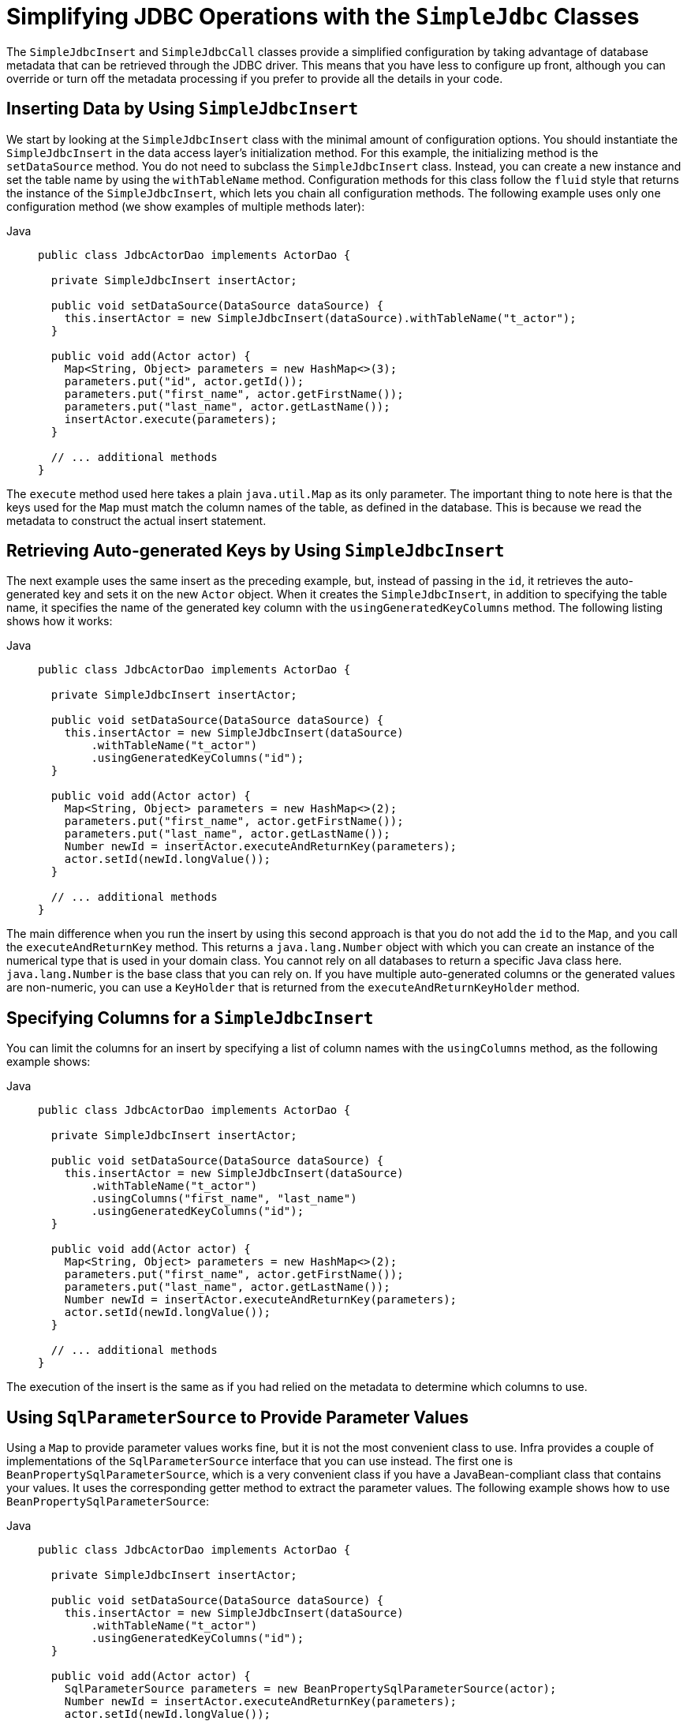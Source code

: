 [[jdbc-simple-jdbc]]
= Simplifying JDBC Operations with the `SimpleJdbc` Classes

The `SimpleJdbcInsert` and `SimpleJdbcCall` classes provide a simplified configuration
by taking advantage of database metadata that can be retrieved through the JDBC driver.
This means that you have less to configure up front, although you can override or turn off
the metadata processing if you prefer to provide all the details in your code.


[[jdbc-simple-jdbc-insert-1]]
== Inserting Data by Using `SimpleJdbcInsert`

We start by looking at the `SimpleJdbcInsert` class with the minimal amount of
configuration options. You should instantiate the `SimpleJdbcInsert` in the data access
layer's initialization method. For this example, the initializing method is the
`setDataSource` method. You do not need to subclass the `SimpleJdbcInsert` class. Instead,
you can create a new instance and set the table name by using the `withTableName` method.
Configuration methods for this class follow the `fluid` style that returns the instance
of the `SimpleJdbcInsert`, which lets you chain all configuration methods. The following
example uses only one configuration method (we show examples of multiple methods later):

[tabs]
======
Java::
+
[source,java,indent=0,subs="verbatim,quotes",role="primary"]
----
public class JdbcActorDao implements ActorDao {

  private SimpleJdbcInsert insertActor;

  public void setDataSource(DataSource dataSource) {
    this.insertActor = new SimpleJdbcInsert(dataSource).withTableName("t_actor");
  }

  public void add(Actor actor) {
    Map<String, Object> parameters = new HashMap<>(3);
    parameters.put("id", actor.getId());
    parameters.put("first_name", actor.getFirstName());
    parameters.put("last_name", actor.getLastName());
    insertActor.execute(parameters);
  }

  // ... additional methods
}
----

======

The `execute` method used here takes a plain `java.util.Map` as its only parameter. The
important thing to note here is that the keys used for the `Map` must match the column
names of the table, as defined in the database. This is because we read the metadata
to construct the actual insert statement.


[[jdbc-simple-jdbc-insert-2]]
== Retrieving Auto-generated Keys by Using `SimpleJdbcInsert`

The next example uses the same insert as the preceding example, but, instead of passing in the `id`, it
retrieves the auto-generated key and sets it on the new `Actor` object. When it creates
the `SimpleJdbcInsert`, in addition to specifying the table name, it specifies the name
of the generated key column with the `usingGeneratedKeyColumns` method. The following
listing shows how it works:

[tabs]
======
Java::
+
[source,java,indent=0,subs="verbatim,quotes",role="primary"]
----
public class JdbcActorDao implements ActorDao {

  private SimpleJdbcInsert insertActor;

  public void setDataSource(DataSource dataSource) {
    this.insertActor = new SimpleJdbcInsert(dataSource)
        .withTableName("t_actor")
        .usingGeneratedKeyColumns("id");
  }

  public void add(Actor actor) {
    Map<String, Object> parameters = new HashMap<>(2);
    parameters.put("first_name", actor.getFirstName());
    parameters.put("last_name", actor.getLastName());
    Number newId = insertActor.executeAndReturnKey(parameters);
    actor.setId(newId.longValue());
  }

  // ... additional methods
}
----
======

The main difference when you run the insert by using this second approach is that you do not
add the `id` to the `Map`, and you call the `executeAndReturnKey` method. This returns a
`java.lang.Number` object with which you can create an instance of the numerical type that
is used in your domain class. You cannot rely on all databases to return a specific Java
class here. `java.lang.Number` is the base class that you can rely on. If you have
multiple auto-generated columns or the generated values are non-numeric, you can
use a `KeyHolder` that is returned from the `executeAndReturnKeyHolder` method.


[[jdbc-simple-jdbc-insert-3]]
== Specifying Columns for a `SimpleJdbcInsert`

You can limit the columns for an insert by specifying a list of column names with the
`usingColumns` method, as the following example shows:

[tabs]
======
Java::
+
[source,java,indent=0,subs="verbatim,quotes",role="primary"]
----
public class JdbcActorDao implements ActorDao {

  private SimpleJdbcInsert insertActor;

  public void setDataSource(DataSource dataSource) {
    this.insertActor = new SimpleJdbcInsert(dataSource)
        .withTableName("t_actor")
        .usingColumns("first_name", "last_name")
        .usingGeneratedKeyColumns("id");
  }

  public void add(Actor actor) {
    Map<String, Object> parameters = new HashMap<>(2);
    parameters.put("first_name", actor.getFirstName());
    parameters.put("last_name", actor.getLastName());
    Number newId = insertActor.executeAndReturnKey(parameters);
    actor.setId(newId.longValue());
  }

  // ... additional methods
}
----

======

The execution of the insert is the same as if you had relied on the metadata to determine
which columns to use.


[[jdbc-simple-jdbc-parameters]]
== Using `SqlParameterSource` to Provide Parameter Values

Using a `Map` to provide parameter values works fine, but it is not the most convenient
class to use. Infra provides a couple of implementations of the `SqlParameterSource`
interface that you can use instead. The first one is `BeanPropertySqlParameterSource`,
which is a very convenient class if you have a JavaBean-compliant class that contains
your values. It uses the corresponding getter method to extract the parameter
values. The following example shows how to use `BeanPropertySqlParameterSource`:

[tabs]
======
Java::
+
[source,java,indent=0,subs="verbatim,quotes",role="primary"]
----
public class JdbcActorDao implements ActorDao {

  private SimpleJdbcInsert insertActor;

  public void setDataSource(DataSource dataSource) {
    this.insertActor = new SimpleJdbcInsert(dataSource)
        .withTableName("t_actor")
        .usingGeneratedKeyColumns("id");
  }

  public void add(Actor actor) {
    SqlParameterSource parameters = new BeanPropertySqlParameterSource(actor);
    Number newId = insertActor.executeAndReturnKey(parameters);
    actor.setId(newId.longValue());
  }

  // ... additional methods
}
----

======

Another option is the `MapSqlParameterSource` that resembles a `Map` but provides a more
convenient `addValue` method that can be chained. The following example shows how to use it:

[tabs]
======
Java::
+
[source,java,indent=0,subs="verbatim,quotes",role="primary"]
----
public class JdbcActorDao implements ActorDao {

  private SimpleJdbcInsert insertActor;

  public void setDataSource(DataSource dataSource) {
    this.insertActor = new SimpleJdbcInsert(dataSource)
        .withTableName("t_actor")
        .usingGeneratedKeyColumns("id");
  }

  public void add(Actor actor) {
    SqlParameterSource parameters = new MapSqlParameterSource()
        .addValue("first_name", actor.getFirstName())
        .addValue("last_name", actor.getLastName());
    Number newId = insertActor.executeAndReturnKey(parameters);
    actor.setId(newId.longValue());
  }

  // ... additional methods
}
----

======

As you can see, the configuration is the same. Only the executing code has to change to
use these alternative input classes.


[[jdbc-simple-jdbc-call-1]]
== Calling a Stored Procedure with `SimpleJdbcCall`

The `SimpleJdbcCall` class uses metadata in the database to look up names of `in`
and `out` parameters so that you do not have to explicitly declare them. You can
declare parameters if you prefer to do that or if you have parameters (such as `ARRAY`
or `STRUCT`) that do not have an automatic mapping to a Java class. The first example
shows a simple procedure that returns only scalar values in `VARCHAR` and `DATE` format
from a MySQL database. The example procedure reads a specified actor entry and returns
`first_name`, `last_name`, and `birth_date` columns in the form of `out` parameters.
The following listing shows the first example:

[source,sql,indent=0,subs="verbatim,quotes"]
----
CREATE PROCEDURE read_actor (
  IN in_id INTEGER,
  OUT out_first_name VARCHAR(100),
  OUT out_last_name VARCHAR(100),
  OUT out_birth_date DATE)
BEGIN
  SELECT first_name, last_name, birth_date
  INTO out_first_name, out_last_name, out_birth_date
  FROM t_actor where id = in_id;
END;
----

The `in_id` parameter contains the `id` of the actor that you are looking up. The `out`
parameters return the data read from the table.

You can declare `SimpleJdbcCall` in a manner similar to declaring `SimpleJdbcInsert`. You
should instantiate and configure the class in the initialization method of your data-access
layer. Compared to the `StoredProcedure` class, you need not create a subclass
and you need not to declare parameters that can be looked up in the database metadata.
The following example of a `SimpleJdbcCall` configuration uses the preceding stored
procedure (the only configuration option, in addition to the `DataSource`, is the name
of the stored procedure):

[tabs]
======
Java::
+
[source,java,indent=0,subs="verbatim,quotes",role="primary"]
----
public class JdbcActorDao implements ActorDao {

  private SimpleJdbcCall procReadActor;

  public void setDataSource(DataSource dataSource) {
    this.procReadActor = new SimpleJdbcCall(dataSource)
        .withProcedureName("read_actor");
  }

  public Actor readActor(Long id) {
    SqlParameterSource in = new MapSqlParameterSource()
        .addValue("in_id", id);
    Map out = procReadActor.execute(in);
    Actor actor = new Actor();
    actor.setId(id);
    actor.setFirstName((String) out.get("out_first_name"));
    actor.setLastName((String) out.get("out_last_name"));
    actor.setBirthDate((Date) out.get("out_birth_date"));
    return actor;
  }

  // ... additional methods
}
----

======

The code you write for the execution of the call involves creating an `SqlParameterSource`
containing the IN parameter. You must match the name provided for the input value
with that of the parameter name declared in the stored procedure. The case does not have
to match because you use metadata to determine how database objects should be referred to
in a stored procedure. What is specified in the source for the stored procedure is not
necessarily the way it is stored in the database. Some databases transform names to all
upper case, while others use lower case or use the case as specified.

The `execute` method takes the IN parameters and returns a `Map` that contains any `out`
parameters keyed by the name, as specified in the stored procedure. In this case, they are
`out_first_name`, `out_last_name`, and `out_birth_date`.

The last part of the `execute` method creates an `Actor` instance to use to return the
data retrieved. Again, it is important to use the names of the `out` parameters as they
are declared in the stored procedure. Also, the case in the names of the `out`
parameters stored in the results map matches that of the `out` parameter names in the
database, which could vary between databases. To make your code more portable, you should
do a case-insensitive lookup or instruct Infra to use a `LinkedCaseInsensitiveMap`.
To do the latter, you can create your own `JdbcTemplate` and set the `setResultsMapCaseInsensitive`
property to `true`. Then you can pass this customized `JdbcTemplate` instance into
the constructor of your `SimpleJdbcCall`. The following example shows this configuration:

[tabs]
======
Java::
+
[source,java,indent=0,subs="verbatim,quotes",role="primary"]
----
public class JdbcActorDao implements ActorDao {

  private SimpleJdbcCall procReadActor;

  public void setDataSource(DataSource dataSource) {
    JdbcTemplate jdbcTemplate = new JdbcTemplate(dataSource);
    jdbcTemplate.setResultsMapCaseInsensitive(true);
    this.procReadActor = new SimpleJdbcCall(jdbcTemplate)
        .withProcedureName("read_actor");
  }

  // ... additional methods
}
----

======

By taking this action, you avoid conflicts in the case used for the names of your
returned `out` parameters.


[[jdbc-simple-jdbc-call-2]]
== Explicitly Declaring Parameters to Use for a `SimpleJdbcCall`

Earlier in this chapter, we described how parameters are deduced from metadata, but you can declare them
explicitly if you wish. You can do so by creating and configuring `SimpleJdbcCall` with
the `declareParameters` method, which takes a variable number of `SqlParameter` objects
as input. See the xref:data-access/jdbc/simple.adoc#jdbc-params[next section] for details on how to define an `SqlParameter`.

NOTE: Explicit declarations are necessary if the database you use is not a Infra-supported
database. Currently, Infra supports metadata lookup of stored procedure calls for the
following databases: Apache Derby, DB2, MySQL, Microsoft SQL Server, Oracle, and Sybase.
We also support metadata lookup of stored functions for MySQL, Microsoft SQL Server,
and Oracle.

You can opt to explicitly declare one, some, or all of the parameters. The parameter
metadata is still used where you do not explicitly declare parameters. To bypass all
processing of metadata lookups for potential parameters and use only the declared
parameters, you can call the method `withoutProcedureColumnMetaDataAccess` as part of the
declaration. Suppose that you have two or more different call signatures declared for a
database function. In this case, you call `useInParameterNames` to specify the list
of IN parameter names to include for a given signature.

The following example shows a fully declared procedure call and uses the information from
the preceding example:

[tabs]
======
Java::
+
[source,java,indent=0,subs="verbatim,quotes",role="primary"]
----
public class JdbcActorDao implements ActorDao {

  private SimpleJdbcCall procReadActor;

  public void setDataSource(DataSource dataSource) {
    JdbcTemplate jdbcTemplate = new JdbcTemplate(dataSource);
    jdbcTemplate.setResultsMapCaseInsensitive(true);
    this.procReadActor = new SimpleJdbcCall(jdbcTemplate)
        .withProcedureName("read_actor")
        .withoutProcedureColumnMetaDataAccess()
        .useInParameterNames("in_id")
        .declareParameters(
            new SqlParameter("in_id", Types.NUMERIC),
            new SqlOutParameter("out_first_name", Types.VARCHAR),
            new SqlOutParameter("out_last_name", Types.VARCHAR),
            new SqlOutParameter("out_birth_date", Types.DATE)
        );
  }

  // ... additional methods
}
----

======

The execution and end results of the two examples are the same. The second example specifies all
details explicitly rather than relying on metadata.


[[jdbc-params]]
== How to Define `SqlParameters`

To define a parameter for the `SimpleJdbc` classes and also for the RDBMS operations
classes (covered in xref:data-access/jdbc/object.adoc[Modeling JDBC Operations as Java Objects]) you can use `SqlParameter` or one of its subclasses.
To do so, you typically specify the parameter name and SQL type in the constructor. The SQL type
is specified by using the `java.sql.Types` constants. Earlier in this chapter, we saw declarations
similar to the following:

[tabs]
======
Java::
+
[source,java,indent=0,subs="verbatim,quotes",role="primary"]
----
	new SqlParameter("in_id", Types.NUMERIC),
	new SqlOutParameter("out_first_name", Types.VARCHAR),
----

======

The first line with the `SqlParameter` declares an IN parameter. You can use IN parameters
for both stored procedure calls and for queries by using the `SqlQuery` and its
subclasses (covered in xref:data-access/jdbc/object.adoc#jdbc-SqlQuery[Understanding `SqlQuery`]).

The second line (with the `SqlOutParameter`) declares an `out` parameter to be used in a
stored procedure call. There is also an `SqlInOutParameter` for `InOut` parameters
(parameters that provide an IN value to the procedure and that also return a value).

NOTE: Only parameters declared as `SqlParameter` and `SqlInOutParameter` are used to
provide input values. This is different from the `StoredProcedure` class, which (for
backwards compatibility reasons) lets input values be provided for parameters
declared as `SqlOutParameter`.

For IN parameters, in addition to the name and the SQL type, you can specify a scale for
numeric data or a type name for custom database types. For `out` parameters, you can
provide a `RowMapper` to handle mapping of rows returned from a `REF` cursor. Another
option is to specify an `SqlReturnType` that provides an opportunity to define
customized handling of the return values.


[[jdbc-simple-jdbc-call-3]]
== Calling a Stored Function by Using `SimpleJdbcCall`

You can call a stored function in almost the same way as you call a stored procedure, except
that you provide a function name rather than a procedure name. You use the
`withFunctionName` method as part of the configuration to indicate that you want to make
a call to a function, and the corresponding string for a function call is generated. A
specialized call (`executeFunction`) is used to run the function, and it
returns the function return value as an object of a specified type, which means you do
not have to retrieve the return value from the results map. A similar convenience method
(named `executeObject`) is also available for stored procedures that have only one `out`
parameter. The following example (for MySQL) is based on a stored function named `get_actor_name`
that returns an actor's full name:

[source,sql,indent=0,subs="verbatim,quotes"]
----
  CREATE FUNCTION get_actor_name (in_id INTEGER)
  RETURNS VARCHAR(200) READS SQL DATA
  BEGIN
    DECLARE out_name VARCHAR(200);
    SELECT concat(first_name, ' ', last_name)
      INTO out_name
      FROM t_actor where id = in_id;
    RETURN out_name;
  END;
----

To call this function, we again create a `SimpleJdbcCall` in the initialization method,
as the following example shows:

[tabs]
======
Java::
+
[source,java,indent=0,subs="verbatim,quotes",role="primary"]
----
public class JdbcActorDao implements ActorDao {

  private SimpleJdbcCall funcGetActorName;

  public void setDataSource(DataSource dataSource) {
    JdbcTemplate jdbcTemplate = new JdbcTemplate(dataSource);
    jdbcTemplate.setResultsMapCaseInsensitive(true);
    this.funcGetActorName = new SimpleJdbcCall(jdbcTemplate)
        .withFunctionName("get_actor_name");
  }

  public String getActorName(Long id) {
    SqlParameterSource in = new MapSqlParameterSource()
        .addValue("in_id", id);
    String name = funcGetActorName.executeFunction(String.class, in);
    return name;
  }

  // ... additional methods
}
----
======

The `executeFunction` method used returns a `String` that contains the return value from the
function call.


[[jdbc-simple-jdbc-call-4]]
== Returning a `ResultSet` or REF Cursor from a `SimpleJdbcCall`

Calling a stored procedure or function that returns a result set is a bit tricky. Some
databases return result sets during the JDBC results processing, while others require an
explicitly registered `out` parameter of a specific type. Both approaches need
additional processing to loop over the result set and process the returned rows. With
the `SimpleJdbcCall`, you can use the `returningResultSet` method and declare a `RowMapper`
implementation to be used for a specific parameter. If the result set is
returned during the results processing, there are no names defined, so the returned
results must match the order in which you declare the `RowMapper`
implementations. The name specified is still used to store the processed list of results
in the results map that is returned from the `execute` statement.

The next example (for MySQL) uses a stored procedure that takes no IN parameters and returns
all rows from the `t_actor` table:

[source,sql,indent=0,subs="verbatim,quotes"]
----
	CREATE PROCEDURE read_all_actors()
	BEGIN
	 SELECT a.id, a.first_name, a.last_name, a.birth_date FROM t_actor a;
	END;
----

To call this procedure, you can declare the `RowMapper`. Because the class to which you want
to map follows the JavaBean rules, you can use a `BeanPropertyRowMapper` that is created by
passing in the required class to map to in the `newInstance` method.
The following example shows how to do so:

[tabs]
======
Java::
+
[source,java,indent=0,subs="verbatim,quotes",role="primary"]
----
public class JdbcActorDao implements ActorDao {

  private SimpleJdbcCall procReadAllActors;

  public void setDataSource(DataSource dataSource) {
    JdbcTemplate jdbcTemplate = new JdbcTemplate(dataSource);
    jdbcTemplate.setResultsMapCaseInsensitive(true);
    this.procReadAllActors = new SimpleJdbcCall(jdbcTemplate)
        .withProcedureName("read_all_actors")
        .returningResultSet("actors",
        BeanPropertyRowMapper.newInstance(Actor.class));
  }

  public List getActorsList() {
    Map m = procReadAllActors.execute(new HashMap<String, Object>(0));
    return (List) m.get("actors");
  }

  // ... additional methods
}
----
======

The `execute` call passes in an empty `Map`, because this call does not take any parameters.
The list of actors is then retrieved from the results map and returned to the caller.



